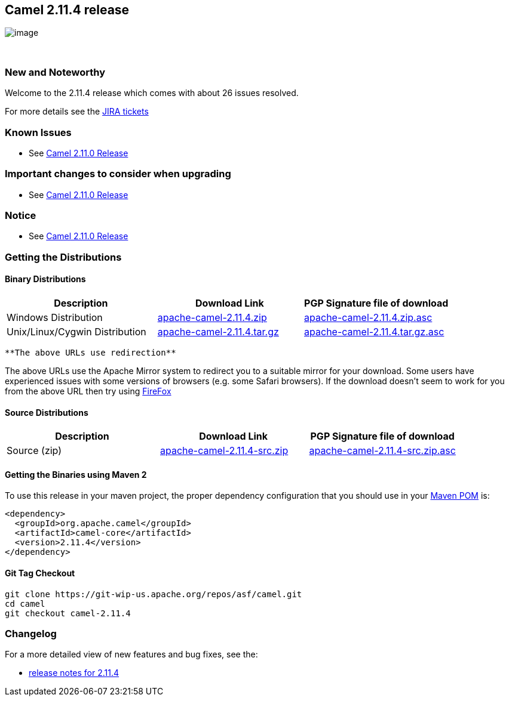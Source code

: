 [[ConfluenceContent]]
[[Camel2.11.4Release-Camel2.11.4release]]
Camel 2.11.4 release
--------------------

image:http://camel.apache.org/download.data/camel-box-v1.0-150x200.png[image]

 

[[Camel2.11.4Release-NewandNoteworthy]]
New and Noteworthy
~~~~~~~~~~~~~~~~~~

Welcome to the 2.11.4 release which comes with about 26 issues resolved.

For more details see the
https://issues.apache.org/jira/secure/ReleaseNote.jspa?projectId=12311211&version=12325645[JIRA
tickets]

[[Camel2.11.4Release-KnownIssues]]
Known Issues
~~~~~~~~~~~~

* See link:camel-2110-release.html[Camel 2.11.0 Release]

[[Camel2.11.4Release-Importantchangestoconsiderwhenupgrading]]
Important changes to consider when upgrading
~~~~~~~~~~~~~~~~~~~~~~~~~~~~~~~~~~~~~~~~~~~~

* See link:camel-2110-release.html[Camel 2.11.0 Release]

[[Camel2.11.4Release-Notice]]
Notice
~~~~~~

* See link:camel-2110-release.html[Camel 2.11.0 Release]

[[Camel2.11.4Release-GettingtheDistributions]]
Getting the Distributions
~~~~~~~~~~~~~~~~~~~~~~~~~

[[Camel2.11.4Release-BinaryDistributions]]
Binary Distributions
^^^^^^^^^^^^^^^^^^^^

[width="100%",cols="34%,33%,33%",options="header",]
|=======================================================================
|Description |Download Link |PGP Signature file of download
|Windows Distribution
|http://archive.apache.org/dist/camel/apache-camel/2.11.4/apache-camel-2.11.4.zip[apache-camel-2.11.4.zip]
|http://archive.apache.org/dist/camel/apache-camel/2.11.4/apache-camel-2.11.4.zip.asc[apache-camel-2.11.4.zip.asc]

|Unix/Linux/Cygwin Distribution
|http://archive.apache.org/dist/camel/apache-camel/2.11.4/apache-camel-2.11.4.tar.gz[apache-camel-2.11.4.tar.gz]
|http://archive.apache.org/dist/camel/apache-camel/2.11.4/apache-camel-2.11.4.tar.gz.asc[apache-camel-2.11.4.tar.gz.asc]
|=======================================================================

[Info]
====
 **The above URLs use redirection**

The above URLs use the Apache Mirror system to redirect you to a
suitable mirror for your download. Some users have experienced issues
with some versions of browsers (e.g. some Safari browsers). If the
download doesn't seem to work for you from the above URL then try using
http://www.mozilla.com/en-US/firefox/[FireFox]

====

[[Camel2.11.4Release-SourceDistributions]]
Source Distributions
^^^^^^^^^^^^^^^^^^^^

[width="100%",cols="34%,33%,33%",options="header",]
|=======================================================================
|Description |Download Link |PGP Signature file of download
|Source (zip)
|http://archive.apache.org/dist/camel/apache-camel/2.11.4/apache-camel-2.11.4-src.zip[apache-camel-2.11.4-src.zip]
|http://archive.apache.org/dist/camel/apache-camel/2.11.4/apache-camel-2.11.4-src.zip.asc[apache-camel-2.11.4-src.zip.asc]
|=======================================================================

[[Camel2.11.4Release-GettingtheBinariesusingMaven2]]
Getting the Binaries using Maven 2
^^^^^^^^^^^^^^^^^^^^^^^^^^^^^^^^^^

To use this release in your maven project, the proper dependency
configuration that you should use in your
http://maven.apache.org/guides/introduction/introduction-to-the-pom.html[Maven
POM] is:

[source,brush:,xml;,gutter:,false;,theme:,Default]
----
<dependency>
  <groupId>org.apache.camel</groupId>
  <artifactId>camel-core</artifactId>
  <version>2.11.4</version>
</dependency>
----

[[Camel2.11.4Release-GitTagCheckout]]
Git Tag Checkout
^^^^^^^^^^^^^^^^

[source,brush:,java;,gutter:,false;,theme:,Default]
----
git clone https://git-wip-us.apache.org/repos/asf/camel.git
cd camel
git checkout camel-2.11.4
----

[[Camel2.11.4Release-Changelog]]
Changelog
~~~~~~~~~

For a more detailed view of new features and bug fixes, see the:

* https://issues.apache.org/jira/secure/ReleaseNote.jspa?projectId=12311211&version=12325645[release
notes for 2.11.4]
